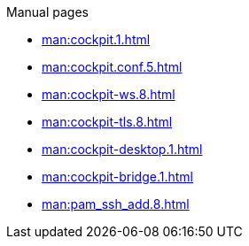 .Manual pages
* xref:man:cockpit.1.adoc[]
* xref:man:cockpit.conf.5.adoc[]
* xref:man:cockpit-ws.8.adoc[]
* xref:man:cockpit-tls.8.adoc[]
* xref:man:cockpit-desktop.1.adoc[]
* xref:man:cockpit-bridge.1.adoc[]
* xref:man:pam_ssh_add.8.adoc[]
